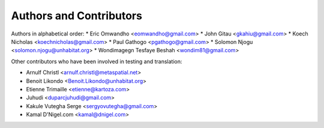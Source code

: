 =================================
Authors and Contributors
=================================

Authors in alphabetical order:
* Eric Omwandho <eomwandho@gmail.com>
* John Gitau <gkahiu@gmail.com>
* Koech Nicholas <koechnicholas@gmail.com>
* Paul Gathogo <pgathogo@gmail.com>
* Solomon Njogu <solomon.njogu@unhabitat.org>
* Wondimagegn Tesfaye Beshah <wondim81@gmail.com>

Other contributors who have been involved in testing and translation:

* Arnulf Christl <arnulf.christl@metaspatial.net>
* Benoit Likondo <Benoit.Likondo@unhabitat.org>
* Etienne Trimaille <etienne@kartoza.com>
* Juhudi <duparcjuhudi@gmail.com>
* Kakule Vutegha Serge <sergyovutegha@gmail.com>
* Kamal D'Nigel.com <kamal@dnigel.com>
